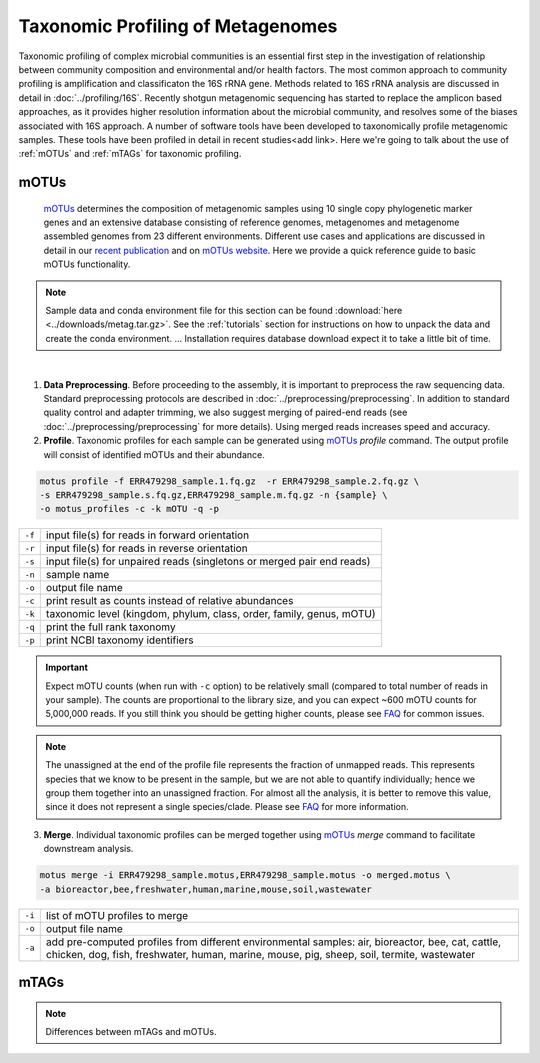 ==================================
Taxonomic Profiling of Metagenomes
==================================

Taxonomic profiling of complex microbial communities is an essential first step in the  investigation of relationship between community composition and environmental and/or health factors. The most common approach to community profiling is amplification and classificaton the 16S rRNA gene. Methods related to 16S rRNA analysis are discussed in detail in :doc:`../profiling/16S`. Recently shotgun metagenomic sequencing has started to replace the amplicon based approaches, as it provides higher resolution information about the microbial community, and resolves some of the biases associated with 16S approach. A number of software tools have been developed to taxonomically profile metagenomic samples. These tools have been profiled in detail in recent studies<add link>. Here we're going to talk about the use of :ref:`mOTUs` and :ref:`mTAGs` for taxonomic profiling.

--------
mOTUs
--------

    mOTUs_ determines the composition of metagenomic samples using 10 single copy phylogenetic marker genes and an extensive database consisting of reference genomes, metagenomes and metagenome assembled genomes from 23 different environments. Different use cases and applications are discussed in detail in our `recent publication`_ and on `mOTUs website`_. Here we provide a quick reference guide to basic mOTUs functionality.

.. _mOTUs: https://github.com/motu-tool/mOTUs
.. _recent publication: https://doi.org/10.1002/cpz1.218
.. _mOTUs website: https://motu-tool.org/


.. note::

    Sample data and conda environment file for this section can be found :download:`here <../downloads/metag.tar.gz>`. See the :ref:`tutorials` section for instructions on how to unpack the data and create the conda environment. ... Installation requires database download expect it to take a little bit of time.


.. mermaid::

   flowchart LR
        id1( Taxonomic profiling<br/>with mOTUs) --> id2(data preprocessing)
        id2 --> id3(profile<br/>fa:fa-cog mOTUs)
        id3 --> id4(merge<br/>fa:fa-cog mOTUs)
        classDef tool fill:#96D2E7,stroke:#F8F7F7,stroke-width:1px;
        style id1 fill:#5A729A,stroke:#F8F7F7,stroke-width:1px,color:#fff
        style id2 fill:#F78A4A,stroke:#F8F7F7,stroke-width:1px
        class id3,id4 tool

|
1. **Data Preprocessing**. Before proceeding to the assembly, it is important to preprocess the raw sequencing data. Standard preprocessing protocols are described in :doc:`../preprocessing/preprocessing`. In addition to standard quality control and adapter trimming, we also suggest merging of paired-end reads (see :doc:`../preprocessing/preprocessing` for more details). Using merged reads increases speed and accuracy.


2. **Profile**. Taxonomic profiles for each sample can be generated using mOTUs_ `profile` command. The output profile will consist of identified mOTUs and their abundance.


.. code-block:: bash

    motus profile -f ERR479298_sample.1.fq.gz  -r ERR479298_sample.2.fq.gz \
    -s ERR479298_sample.s.fq.gz,ERR479298_sample.m.fq.gz -n {sample} \
    -o motus_profiles -c -k mOTU -q -p


========  ======================================================================
``-f``      input file(s) for reads in forward orientation
``-r``      input file(s) for reads in reverse orientation
``-s``      input file(s) for unpaired reads (singletons or merged pair end reads)
``-n``      sample name
``-o``      output file name
``-c``      print result as counts instead of relative abundances
``-k``      taxonomic level (kingdom, phylum, class, order, family, genus, mOTU)
``-q``      print the full rank taxonomy
``-p``      print NCBI taxonomy identifiers
========  ======================================================================


.. important::
    Expect mOTU counts (when run with ``-c`` option) to be relatively small (compared to total number of reads in your sample). The counts are proportional to the library size, and you can expect ~600 mOTU counts for 5,000,000 reads. If you still think you should be getting higher counts, please see FAQ_ for common issues.

.. _FAQ: https://github.com/motu-tool/mOTUs/wiki/FAQ

.. note::

    The unassigned at the end of the profile file represents the fraction of unmapped reads. This represents species that we know to be present in the sample, but we are not able to quantify individually; hence we group them together into an unassigned fraction. For almost all the analysis, it is better to remove this value, since it does not represent a single species/clade. Please see FAQ_ for more information.


3. **Merge**. Individual taxonomic profiles can be merged together using  mOTUs_ `merge` command to facilitate downstream analysis.

.. code-block:: bash

    motus merge -i ERR479298_sample.motus,ERR479298_sample.motus -o merged.motus \
    -a bioreactor,bee,freshwater,human,marine,mouse,soil,wastewater

========  ===============================
``-i``     list of mOTU profiles to merge
``-o``     output file name
``-a``     add pre-computed profiles from different environmental samples: air, bioreactor, bee, cat, cattle, chicken, dog, fish, freshwater, human, marine, mouse, pig, sheep, soil, termite, wastewater
========  ===============================



--------
mTAGs
--------

.. note::
    Differences between mTAGs and mOTUs.

